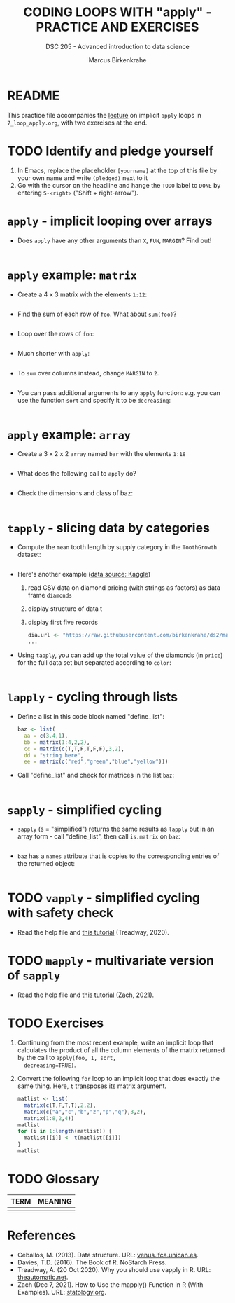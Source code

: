 #+TITLE: CODING LOOPS WITH "apply" - PRACTICE AND EXERCISES
#+AUTHOR: Marcus Birkenkrahe
#+SUBTITLE: DSC 205 - Advanced introduction to data science
#+STARTUP: overview hideblocks indent inlineimages
#+OPTIONS: toc:nil num:nil ^:nil
#+PROPERTY: header-args:R :session *R* :results output :exports both :noweb yes
#+attr_html: :width 300px
* README

This practice file accompanies the [[https://github.com/birkenkrahe/ds2/blob/main/org/7_loop_apply.org][lecture]] on implicit ~apply~ loops in
~7_loop_apply.org~, with two exercises at the end.

* TODO Identify and pledge yourself

1) In Emacs, replace the placeholder ~[yourname]~ at the top of this
   file by your own name and write ~(pledged)~ next to it
2) Go with the cursor on the headline and hange the ~TODO~ label to ~DONE~
   by entering ~S-<right>~ ("Shift + right-arrow").

* ~apply~ - implicit looping over arrays

- Does ~apply~ have any other arguments than ~X~, ~FUN~, ~MARGIN~? Find out!
  #+begin_src R

  #+end_src

* ~apply~ example: ~matrix~

- Create a 4 x 3 matrix with the elements ~1:12~:
  #+begin_src R

  #+end_src
- Find the sum of each row of ~foo~. What about ~sum(foo)~?
  #+begin_src R

  #+end_src
- Loop over the rows of ~foo~:
  #+begin_src R

  #+end_src
- Much shorter with ~apply~:
  #+begin_src R

  #+end_src
- To ~sum~ over columns instead, change ~MARGIN~ to ~2~.
  #+begin_src R

  #+end_src

- You can pass additional arguments to any ~apply~ function: e.g. you
  can use the function ~sort~ and specify it to be ~decreasing~:
  #+begin_src R

  #+end_src

* ~apply~ example: ~array~

- Create a 3 x 2 x 2 ~array~ named ~bar~ with the elements ~1:18~
  #+begin_src R

  #+end_src

- What does the following call to ~apply~ do?
  #+begin_src R

  #+end_src

- Check the dimensions and class of baz:
  #+begin_src R

  #+end_src

* ~tapply~ - slicing data by categories

- Compute the ~mean~ tooth length by supply category in
  the ~ToothGrowth~ dataset:
  #+begin_src R

  #+end_src

- Here's another example ([[https://www.kaggle.com/datasets/nancyalaswad90/diamonds-prices][data source: Kaggle]])
  1) read CSV data on diamond pricing (with strings as factors) as data
     frame ~diamonds~
  2) display structure of data t
  3) display first five records
  #+begin_src R
    dia.url <- "https://raw.githubusercontent.com/birkenkrahe/ds2/main/data/diamonds.csv"
    ...
  #+end_src

- Using ~tapply~, you can add up the total value of the diamonds (in
  ~price~) for the full data set but separated according to ~color~:
  #+begin_src R

  #+end_src

* ~lapply~ - cycling through lists

- Define a list in this code block named "define_list":
  #+name: define_list
  #+begin_src R
    baz <- list(
      aa = c(3.4,1),
      bb = matrix(1:4,2,2),
      cc = matrix(c(T,T,F,T,F,F),3,2),
      dd = "string here",
      ee = matrix(c("red","green","blue","yellow")))
  #+end_src
  
- Call "define_list" and check for matrices in the list ~baz~:
  #+begin_src R 

  #+end_src
  
* ~sapply~ - simplified cycling

- ~sapply~ (s = "simplified") returns the same results as ~lapply~ but in
  an array form - call "define_list", then call ~is.matrix~ on ~baz~:
  #+begin_src R

  #+end_src

- ~baz~ has a ~names~ attribute that is copies to the corresponding
  entries of the returned object:
  #+begin_src R

  #+end_src

* TODO ~vapply~ - simplified cycling with safety check

- Read the help file and [[https://www.r-bloggers.com/2020/10/why-you-should-use-vapply-in-r/][this tutorial]] (Treadway, 2020).

* TODO ~mapply~ - multivariate version of ~sapply~

- Read the help file and [[https://www.statology.org/r-mapply/][this tutorial]] (Zach, 2021).

* TODO Exercises
#+attr_latex: :width 400px
[[../img/exercise.jpg]]

1) Continuing from the most recent example, write an implicit loop
   that calculates the product of all the column elements of the
   matrix returned by the call to ~apply(foo, 1, sort,
   decreasing=TRUE)~.

2) Convert the following ~for~ loop to an implicit loop that does
   exactly the same thing. Here, ~t~ transposes its matrix argument.
   #+name: matlist :noweb yes
   #+begin_src R
     matlist <- list(
       matrix(c(T,F,T,T),2,2),
       matrix(c("a","c","b","z","p","q"),3,2),
       matrix(1:8,2,4))
     matlist
     for (i in 1:length(matlist)) {
       matlist[[i]] <- t(matlist[[i]])
     }
     matlist
   #+end_src

* TODO Glossary

| TERM | MEANING |
|------+---------|
|      |         |

* References

- Ceballos, M. (2013). Data structure. URL: [[http://venus.ifca.unican.es/Rintro/dataStruct.html][venus.ifca.unican.es]].
- Davies, T.D. (2016). The Book of R. NoStarch Press.
- Treadway, A. (20 Oct 2020). Why you should use vapply in R. URL:
  [[https://theautomatic.net/2020/10/20/why-you-should-use-vapply-in-r/][theautomatic.net]].
- Zach (Dec 7, 2021). How to Use the mapply() Function in R (With
  Examples). URL: [[https://www.statology.org/r-mapply/][statology.org]].

